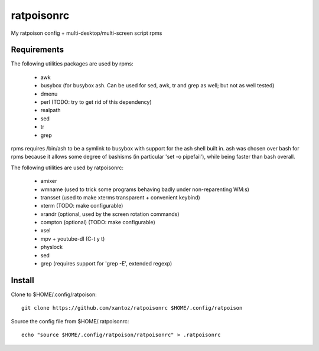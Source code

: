 ============
ratpoisonrc
============
My ratpoison config + multi-desktop/multi-screen script rpms

Requirements
-------------
The following utilities packages are used by rpms:

  * awk
  * busybox (for busybox ash. Can be used for sed, awk, tr and grep as well; but not as well tested)
  * dmenu
  * perl (TODO: try to get rid of this dependency)
  * realpath
  * sed
  * tr
  * grep

rpms requires /bin/ash to be a symlink to busybox with support for the ash shell
built in. ash was chosen over bash for rpms because it allows some degree of
bashisms (in particular 'set -o pipefail'), while being faster than bash
overall.

The following utilities are used by ratpoisonrc:

  * amixer
  * wmname (used to trick some programs behaving badly under non-reparenting WM:s)
  * transset (used to make xterms transparent + convenient keybind)
  * xterm (TODO: make configurable)
  * xrandr (optional, used by the screen rotation commands)
  * compton (optional) (TODO: make configurable)
  * xsel
  * mpv + youtube-dl (C-t y t)
  * physlock
  * sed
  * grep (requires support for 'grep -E', extended regexp)

Install
--------
Clone to $HOME/.config/ratpoison::

  git clone https://github.com/xantoz/ratpoisonrc $HOME/.config/ratpoison
  
Source the config file from $HOME/.ratpoisonrc::
   
  echo "source $HOME/.config/ratpoison/ratpoisonrc" > .ratpoisonrc
